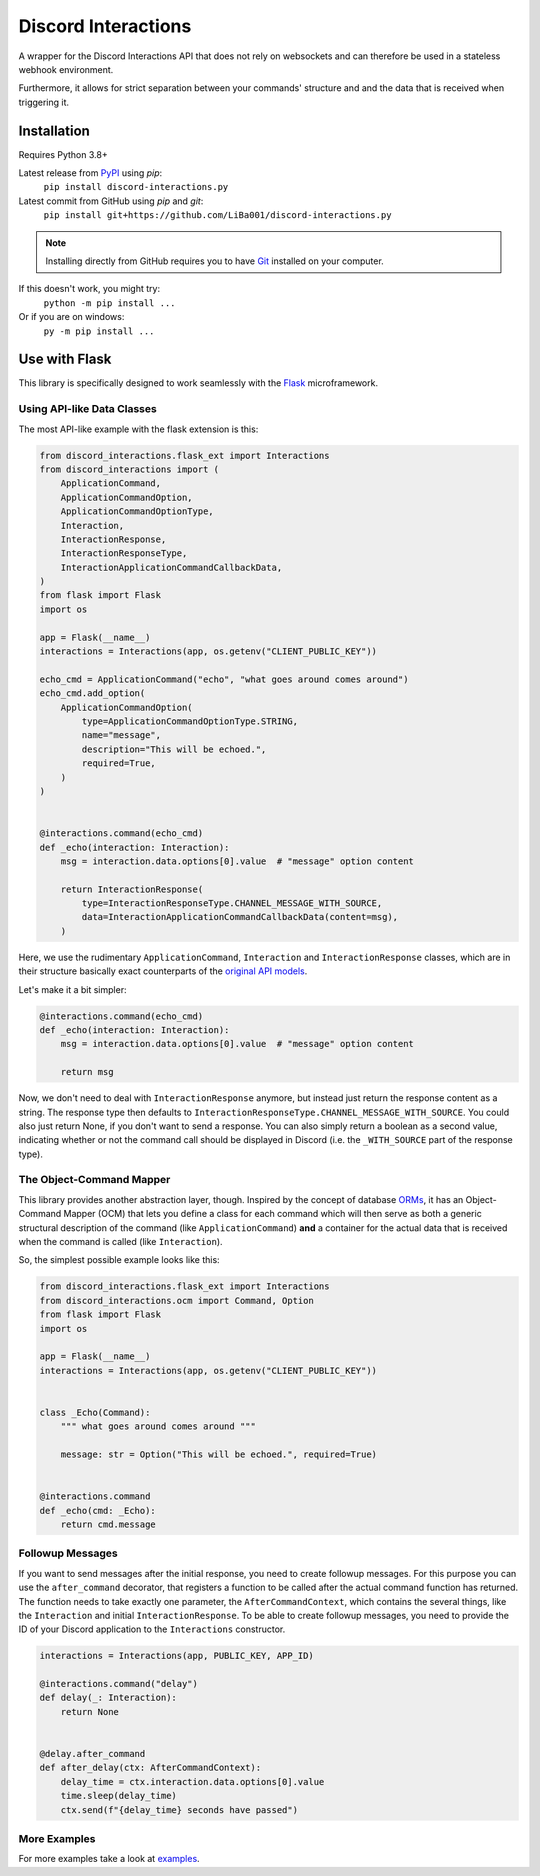 Discord Interactions
====================

..
    .. image:: https://badge.fury.io/py/discord-interactions.py.svg
        :target: https://pypi.org/project/discord-interactions.py
        :alt: PyPI

    .. image:: https://img.shields.io/github/license/LiBa001/discord-interactions.py
        :target: https://github.com/LiBa001/discord-interactions.py/blob/master/LICENSE
        :alt: License

    .. image:: https://img.shields.io/badge/code%20style-black-000000.svg
        :target: https://github.com/psf/black

    .. image:: https://github.com/LiBa001/discord-interactions.py/workflows/Python%20package/badge.svg
        :target: https://github.com/LiBa001/discord-interactions.py/actions


A wrapper for the Discord Interactions API that does not rely on websockets
and can therefore be used in a stateless webhook environment.

Furthermore, it allows for strict separation between your commands' structure
and and the data that is received when triggering it.


Installation
------------

Requires Python 3.8+

Latest release from PyPI_ using *pip*:
    ``pip install discord-interactions.py``

Latest commit from GitHub using *pip* and *git*:
    ``pip install git+https://github.com/LiBa001/discord-interactions.py``

.. note::

    Installing directly from GitHub
    requires you to have Git_ installed on your computer.

If this doesn't work, you might try:
    ``python -m pip install ...``
Or if you are on windows:
    ``py -m pip install ...``


Use with Flask
--------------

This library is specifically designed to work seamlessly with the Flask_ microframework.

Using API-like Data Classes
~~~~~~~~~~~~~~~~~~~~~~~~~~~~~

The most API-like example with the flask extension is this:

.. code-block:: py

    from discord_interactions.flask_ext import Interactions
    from discord_interactions import (
        ApplicationCommand,
        ApplicationCommandOption,
        ApplicationCommandOptionType,
        Interaction,
        InteractionResponse,
        InteractionResponseType,
        InteractionApplicationCommandCallbackData,
    )
    from flask import Flask
    import os

    app = Flask(__name__)
    interactions = Interactions(app, os.getenv("CLIENT_PUBLIC_KEY"))

    echo_cmd = ApplicationCommand("echo", "what goes around comes around")
    echo_cmd.add_option(
        ApplicationCommandOption(
            type=ApplicationCommandOptionType.STRING,
            name="message",
            description="This will be echoed.",
            required=True,
        )
    )


    @interactions.command(echo_cmd)
    def _echo(interaction: Interaction):
        msg = interaction.data.options[0].value  # "message" option content

        return InteractionResponse(
            type=InteractionResponseType.CHANNEL_MESSAGE_WITH_SOURCE,
            data=InteractionApplicationCommandCallbackData(content=msg),
        )

Here, we use the rudimentary ``ApplicationCommand``, ``Interaction`` and
``InteractionResponse`` classes, which are in their structure basically
exact counterparts of the `original API models`__.

__ https://discord.com/developers/docs/interactions/slash-commands#data-models-and-types

Let's make it a bit simpler:

.. code-block:: py

    @interactions.command(echo_cmd)
    def _echo(interaction: Interaction):
        msg = interaction.data.options[0].value  # "message" option content

        return msg

Now, we don't need to deal with ``InteractionResponse`` anymore, but instead just
return the response content as a string. The response type then defaults to
``InteractionResponseType.CHANNEL_MESSAGE_WITH_SOURCE``. You could also just return
None, if you don't want to send a response. You can also simply return a boolean as a
second value, indicating whether or not the command call should be displayed in Discord
(i.e. the ``_WITH_SOURCE`` part of the response type).


The Object-Command Mapper
~~~~~~~~~~~~~~~~~~~~~~~~~

This library provides another abstraction layer, though.
Inspired by the concept of database ORMs_, it has an Object-Command Mapper (OCM)
that lets you define a class for each command which will then serve as both
a generic structural description of the command (like ``ApplicationCommand``)
**and** a container for the actual data that is received
when the command is called (like ``Interaction``).

So, the simplest possible example looks like this:

.. code-block:: py

    from discord_interactions.flask_ext import Interactions
    from discord_interactions.ocm import Command, Option
    from flask import Flask
    import os

    app = Flask(__name__)
    interactions = Interactions(app, os.getenv("CLIENT_PUBLIC_KEY"))


    class _Echo(Command):
        """ what goes around comes around """

        message: str = Option("This will be echoed.", required=True)


    @interactions.command
    def _echo(cmd: _Echo):
        return cmd.message


Followup Messages
~~~~~~~~~~~~~~~~~

If you want to send messages after the initial response, you need to create followup
messages. For this purpose you can use the ``after_command`` decorator, that registers
a function to be called after the actual command function has returned. The function
needs to take exactly one parameter, the ``AfterCommandContext``, which contains the
several things, like the ``Interaction`` and initial ``InteractionResponse``.
To be able to create followup messages, you need to provide the ID of your Discord
application to the ``Interactions`` constructor.

.. code-block:: py

    interactions = Interactions(app, PUBLIC_KEY, APP_ID)

    @interactions.command("delay")
    def delay(_: Interaction):
        return None


    @delay.after_command
    def after_delay(ctx: AfterCommandContext):
        delay_time = ctx.interaction.data.options[0].value
        time.sleep(delay_time)
        ctx.send(f"{delay_time} seconds have passed")


More Examples
~~~~~~~~~~~~~

For more examples take a look at examples_.


.. _Git: https://git-scm.com
.. _PyPI: https://pypi.org
.. _Flask: https://flask.palletsprojects.com/
.. _ORMs: https://en.wikipedia.org/wiki/Object%E2%80%93relational_mapping
.. _examples: https://github.com/LiBa001/discord-interactions.py/tree/master/examples
